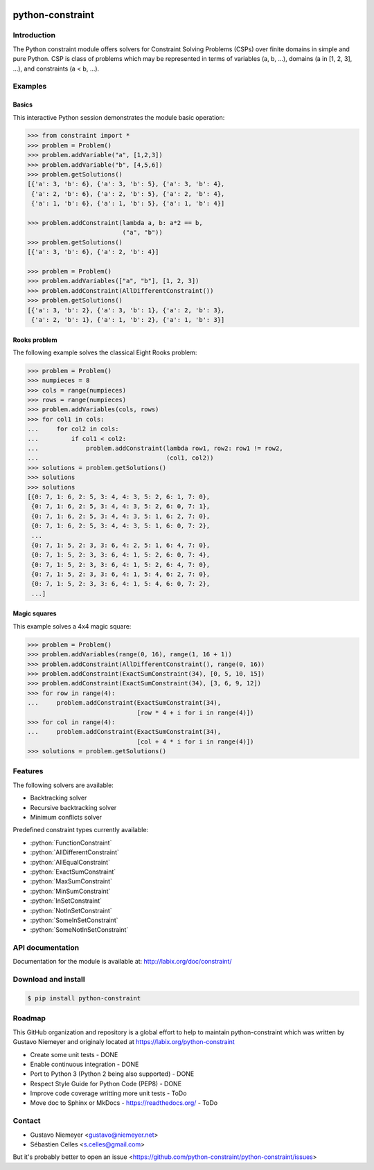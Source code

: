 |Build Status| |Code Health| |Code Coverage|

python-constraint
=================

Introduction
------------
The Python constraint module offers solvers for Constraint Solving Problems (CSPs) over finite domains in simple and pure Python. CSP is class of problems which may be represented in terms of variables (a, b, ...), domains (a in [1, 2, 3], ...), and constraints (a < b, ...).

Examples
--------

Basics
~~~~~~

This interactive Python session demonstrates the module basic operation:

.. code-block:: python

    >>> from constraint import *
    >>> problem = Problem()
    >>> problem.addVariable("a", [1,2,3])
    >>> problem.addVariable("b", [4,5,6])
    >>> problem.getSolutions()
    [{'a': 3, 'b': 6}, {'a': 3, 'b': 5}, {'a': 3, 'b': 4},
     {'a': 2, 'b': 6}, {'a': 2, 'b': 5}, {'a': 2, 'b': 4},
     {'a': 1, 'b': 6}, {'a': 1, 'b': 5}, {'a': 1, 'b': 4}]

    >>> problem.addConstraint(lambda a, b: a*2 == b,
                              ("a", "b"))
    >>> problem.getSolutions()
    [{'a': 3, 'b': 6}, {'a': 2, 'b': 4}]

    >>> problem = Problem()
    >>> problem.addVariables(["a", "b"], [1, 2, 3])
    >>> problem.addConstraint(AllDifferentConstraint())
    >>> problem.getSolutions()
    [{'a': 3, 'b': 2}, {'a': 3, 'b': 1}, {'a': 2, 'b': 3},
     {'a': 2, 'b': 1}, {'a': 1, 'b': 2}, {'a': 1, 'b': 3}]

Rooks problem
~~~~~~~~~~~~~

The following example solves the classical Eight Rooks problem:

.. code-block:: python

    >>> problem = Problem()
    >>> numpieces = 8
    >>> cols = range(numpieces)
    >>> rows = range(numpieces)
    >>> problem.addVariables(cols, rows)
    >>> for col1 in cols:
    ...     for col2 in cols:
    ...         if col1 < col2:
    ...             problem.addConstraint(lambda row1, row2: row1 != row2,
    ...                                   (col1, col2))
    >>> solutions = problem.getSolutions()
    >>> solutions
    >>> solutions
    [{0: 7, 1: 6, 2: 5, 3: 4, 4: 3, 5: 2, 6: 1, 7: 0},
     {0: 7, 1: 6, 2: 5, 3: 4, 4: 3, 5: 2, 6: 0, 7: 1},
     {0: 7, 1: 6, 2: 5, 3: 4, 4: 3, 5: 1, 6: 2, 7: 0},
     {0: 7, 1: 6, 2: 5, 3: 4, 4: 3, 5: 1, 6: 0, 7: 2},
     ...
     {0: 7, 1: 5, 2: 3, 3: 6, 4: 2, 5: 1, 6: 4, 7: 0},
     {0: 7, 1: 5, 2: 3, 3: 6, 4: 1, 5: 2, 6: 0, 7: 4},
     {0: 7, 1: 5, 2: 3, 3: 6, 4: 1, 5: 2, 6: 4, 7: 0},
     {0: 7, 1: 5, 2: 3, 3: 6, 4: 1, 5: 4, 6: 2, 7: 0},
     {0: 7, 1: 5, 2: 3, 3: 6, 4: 1, 5: 4, 6: 0, 7: 2},
     ...]


Magic squares
~~~~~~~~~~~~~

This example solves a 4x4 magic square:

.. code-block:: python

    >>> problem = Problem()
    >>> problem.addVariables(range(0, 16), range(1, 16 + 1))
    >>> problem.addConstraint(AllDifferentConstraint(), range(0, 16))
    >>> problem.addConstraint(ExactSumConstraint(34), [0, 5, 10, 15])
    >>> problem.addConstraint(ExactSumConstraint(34), [3, 6, 9, 12])
    >>> for row in range(4):
    ...     problem.addConstraint(ExactSumConstraint(34),
                                  [row * 4 + i for i in range(4)])
    >>> for col in range(4):
    ...     problem.addConstraint(ExactSumConstraint(34),
                                  [col + 4 * i for i in range(4)])
    >>> solutions = problem.getSolutions()

Features
--------

The following solvers are available:

- Backtracking solver
- Recursive backtracking solver
- Minimum conflicts solver


.. role:: python(code)
   :language: python

Predefined constraint types currently available:

- :python:`FunctionConstraint`
- :python:`AllDifferentConstraint`
- :python:`AllEqualConstraint`
- :python:`ExactSumConstraint`
- :python:`MaxSumConstraint`
- :python:`MinSumConstraint`
- :python:`InSetConstraint`
- :python:`NotInSetConstraint`
- :python:`SomeInSetConstraint`
- :python:`SomeNotInSetConstraint`

API documentation
-----------------
Documentation for the module is available at: http://labix.org/doc/constraint/

Download and install
--------------------

.. code-block:: python

    $ pip install python-constraint

Roadmap
-------

This GitHub organization and repository is a global effort to help to
maintain python-constraint which was written by Gustavo Niemeyer
and originaly located at https://labix.org/python-constraint

- Create some unit tests - DONE
- Enable continuous integration - DONE
- Port to Python 3 (Python 2 being also supported) - DONE
- Respect Style Guide for Python Code (PEP8) - DONE
- Improve code coverage writting more unit tests - ToDo
- Move doc to Sphinx or MkDocs - https://readthedocs.org/ - ToDo

Contact
-------
- Gustavo Niemeyer <gustavo@niemeyer.net>
- Sébastien Celles <s.celles@gmail.com>

But it's probably better to open an issue <https://github.com/python-constraint/python-constraint/issues>


.. |Build Status| image:: https://travis-ci.org/python-constraint/python-constraint.svg?branch=unit_tests
   :target: https://travis-ci.org/python-constraint/python-constraint
.. |Code Health| image:: https://landscape.io/github/python-constraint/python-constraint/master/landscape.svg?style=flat
   :target: https://landscape.io/github/python-constraint/python-constraint/master
   :alt: Code Health
.. |Code Coverage| image:: https://coveralls.io/repos/github/python-constraint/python-constraint/badge.svg
   :target: https://coveralls.io/github/python-constraint/python-constraint
